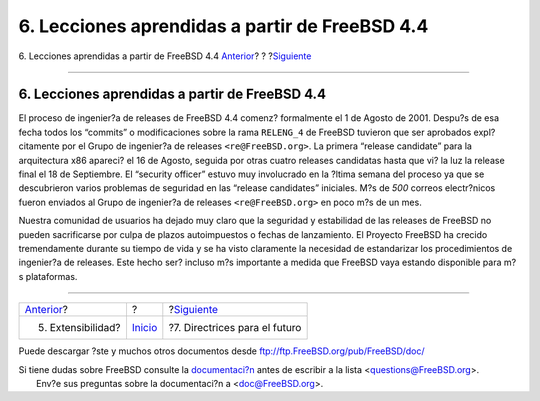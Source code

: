 ===============================================
6. Lecciones aprendidas a partir de FreeBSD 4.4
===============================================

.. raw:: html

   <div class="navheader">

6. Lecciones aprendidas a partir de FreeBSD 4.4
`Anterior <extensibility.html>`__?
?
?\ `Siguiente <future.html>`__

--------------

.. raw:: html

   </div>

.. raw:: html

   <div class="sect1">

.. raw:: html

   <div class="titlepage" xmlns="">

.. raw:: html

   <div>

.. raw:: html

   <div>

6. Lecciones aprendidas a partir de FreeBSD 4.4
-----------------------------------------------

.. raw:: html

   </div>

.. raw:: html

   </div>

.. raw:: html

   </div>

El proceso de ingenier?a de releases de FreeBSD 4.4 comenz? formalmente
el 1 de Agosto de 2001. Despu?s de esa fecha todos los “commits” o
modificaciones sobre la rama ``RELENG_4`` de FreeBSD tuvieron que ser
aprobados expl?citamente por el Grupo de ingenier?a de releases
``<re@FreeBSD.org>``. La primera “release candidate” para la
arquitectura x86 apareci? el 16 de Agosto, seguida por otras cuatro
releases candidatas hasta que vi? la luz la release final el 18 de
Septiembre. El “security officer” estuvo muy involucrado en la ?ltima
semana del proceso ya que se descubrieron varios problemas de seguridad
en las “release candidates” iniciales. M?s de *500* correos electr?nicos
fueron enviados al Grupo de ingenier?a de releases ``<re@FreeBSD.org>``
en poco m?s de un mes.

Nuestra comunidad de usuarios ha dejado muy claro que la seguridad y
estabilidad de las releases de FreeBSD no pueden sacrificarse por culpa
de plazos autoimpuestos o fechas de lanzamiento. El Proyecto FreeBSD ha
crecido tremendamente durante su tiempo de vida y se ha visto claramente
la necesidad de estandarizar los procedimientos de ingenier?a de
releases. Este hecho ser? incluso m?s importante a medida que FreeBSD
vaya estando disponible para m?s plataformas.

.. raw:: html

   </div>

.. raw:: html

   <div class="navfooter">

--------------

+--------------------------------------+---------------------------+----------------------------------+
| `Anterior <extensibility.html>`__?   | ?                         | ?\ `Siguiente <future.html>`__   |
+--------------------------------------+---------------------------+----------------------------------+
| 5. Extensibilidad?                   | `Inicio <index.html>`__   | ?7. Directrices para el futuro   |
+--------------------------------------+---------------------------+----------------------------------+

.. raw:: html

   </div>

Puede descargar ?ste y muchos otros documentos desde
ftp://ftp.FreeBSD.org/pub/FreeBSD/doc/

| Si tiene dudas sobre FreeBSD consulte la
  `documentaci?n <http://www.FreeBSD.org/docs.html>`__ antes de escribir
  a la lista <questions@FreeBSD.org\ >.
|  Env?e sus preguntas sobre la documentaci?n a <doc@FreeBSD.org\ >.
